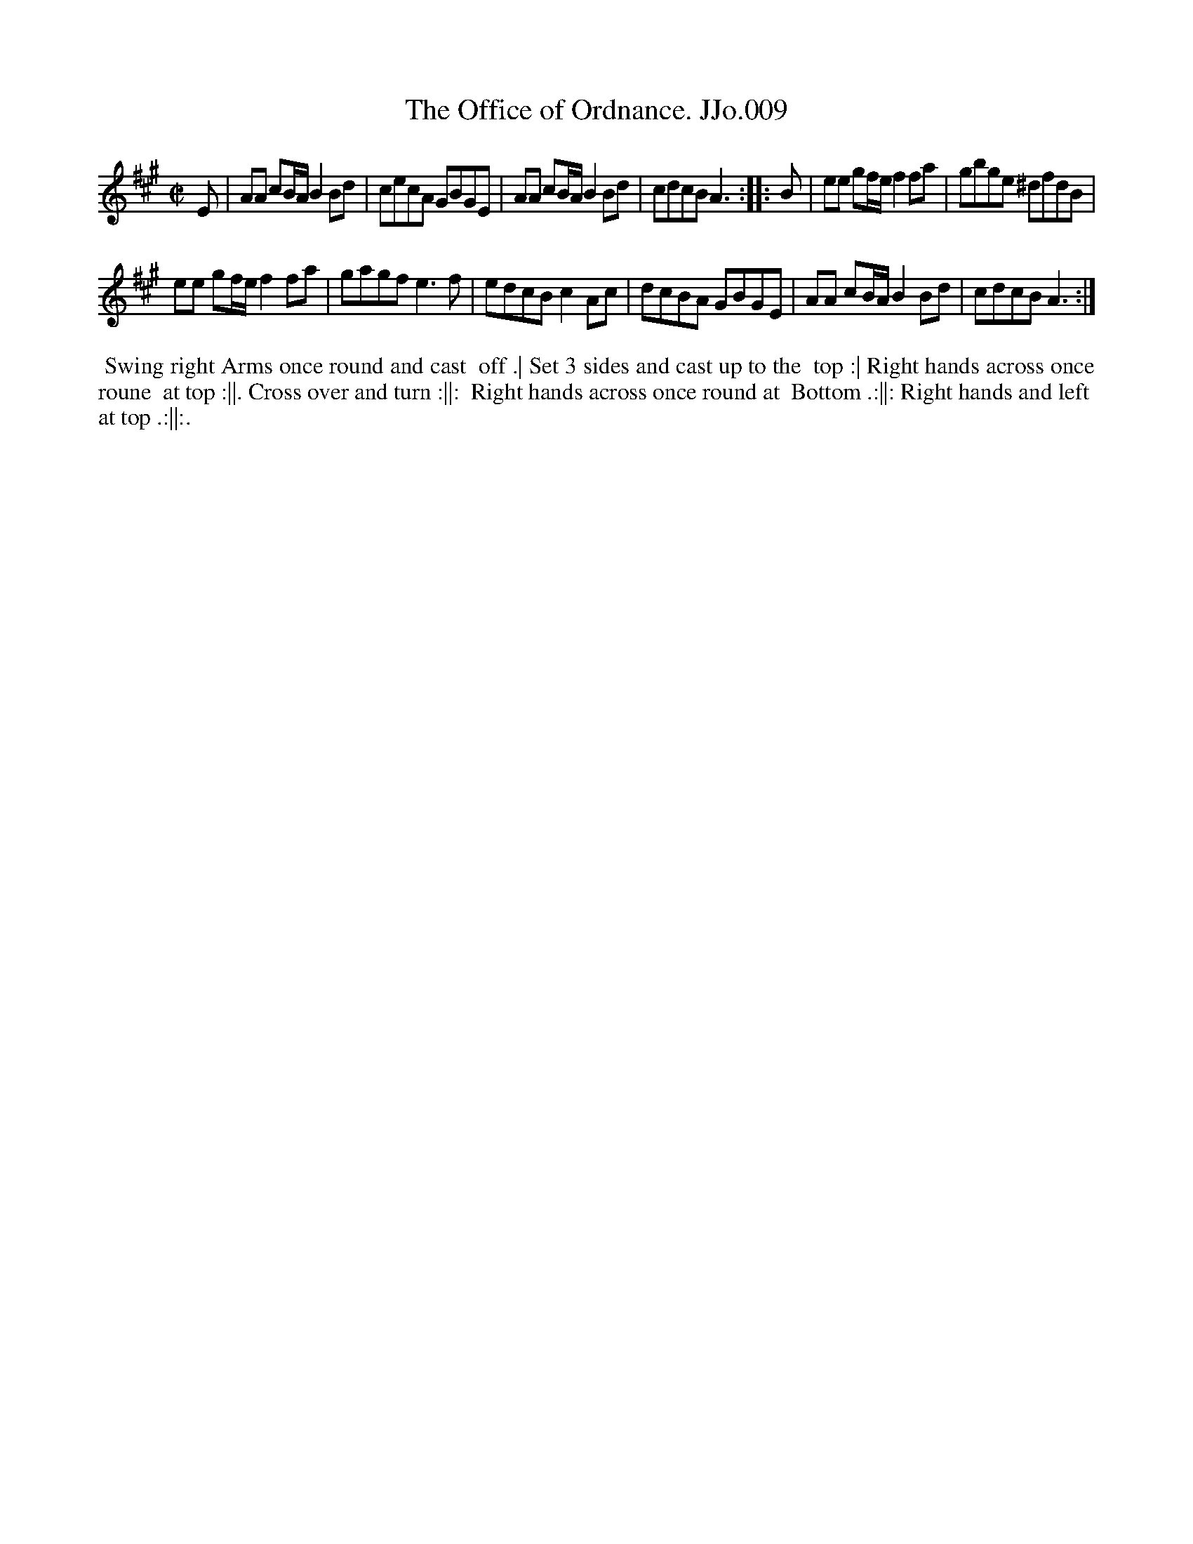 X:9
T:Office of Ordnance. JJo.009, The
B:J.Johnson Choice Collection Vol 8 1758
Z:vmp.Simon Wilson 2013 www.village-music-project.org.uk
Z:Dance added by John Chambers 2017
M:C|
L:1/8
%Q:1/2=80
K:A
E |\
AA cB/A/B2Bd | cecA GBGE |\
AA cB/A/B2Bd | cdcBA3 :|\
|: B |\
ee gf/e/f2fa | gbge ^dfdB |
ee gf/e/f2fa | gagfe3f |\
edcBc2Ac | dcBA GBGE |\
AA cB/A/B2Bd | cdcBA3 :|
%%begintext align
%% Swing right Arms once round and cast
%% off .| Set 3 sides and cast up to the
%% top :| Right hands across once roune
%% at top :||. Cross over and turn :||:
%% Right hands across once round at
%% Bottom .:||: Right hands and left
%% at top .:||:.
%%endtext
